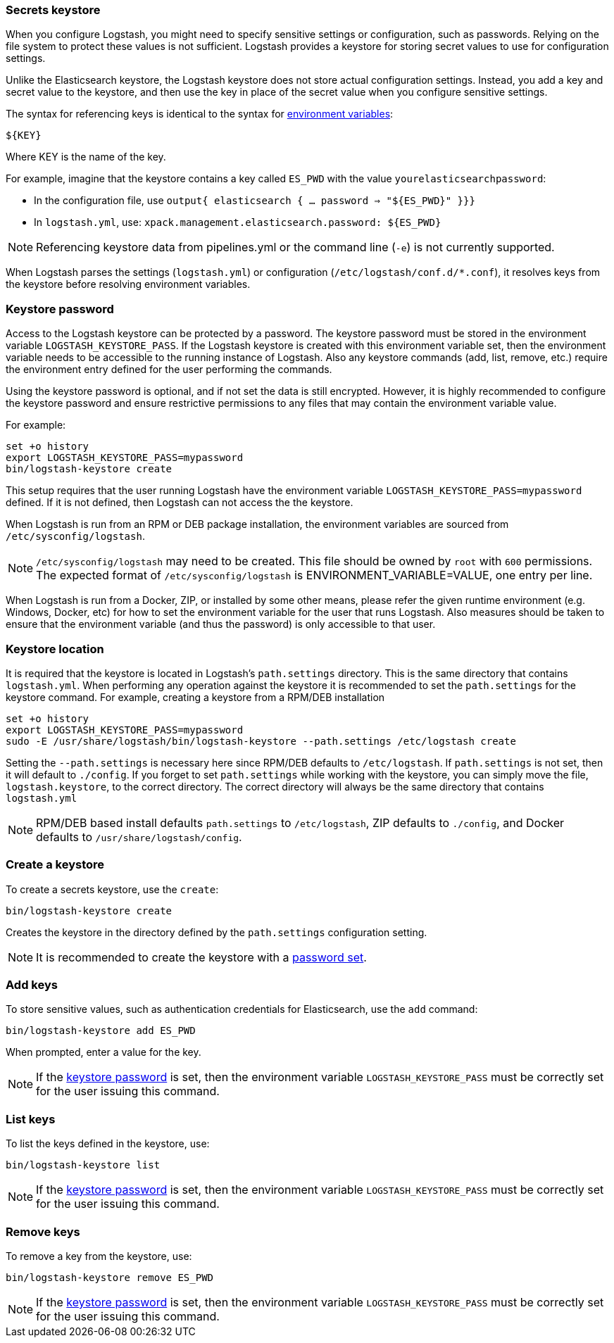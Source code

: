 [[keystore]]
=== Secrets keystore

When you configure Logstash, you might need to specify sensitive settings or configuration,
such as passwords. Relying on the file system to protect these values is not
sufficient. Logstash provides a keystore for storing secret values to use
for configuration settings.

Unlike the Elasticsearch keystore, the Logstash keystore does not store
actual configuration settings. Instead, you add a key and secret value to the
keystore, and then use the key in place of the secret value when you configure
sensitive settings.

The syntax for referencing keys is identical to the syntax for <<environment-variables, environment variables>>:

`${KEY}`

Where KEY is the name of the key.

For example, imagine that the keystore contains a key called `ES_PWD` with the
value `yourelasticsearchpassword`:

* In the configuration file, use `output{  elasticsearch {  ...  password => "${ES_PWD}" }}}`
* In `logstash.yml`, use: `xpack.management.elasticsearch.password: ${ES_PWD}`

NOTE: Referencing keystore data from pipelines.yml or the command line (`-e`) is not currently supported.

When Logstash parses the settings (`logstash.yml`) or configuration (`/etc/logstash/conf.d/*.conf`), it resolves keys from the keystore before resolving
environment variables.

// TODO: write keystore-command section in the command reference
// To create and manage keys, use the `keystore` command. See the
// <<keystore-command,command reference>> for the full command syntax, including
// optional flags.

[float]
[[keystore-password]]
=== Keystore password

Access to the Logstash keystore can be protected by a password. The keystore password must be stored in the environment variable `LOGSTASH_KEYSTORE_PASS`. If the Logstash keystore is created with this environment variable set, then the environment variable needs to be accessible to the running instance of Logstash. Also any keystore commands (add, list, remove, etc.) require the environment entry defined for the user performing the commands.

Using the keystore password is optional, and if not set the data is still encrypted. However, it is highly recommended to configure the keystore password and ensure restrictive
permissions to any files that may contain the environment variable value.

For example:
[source,sh]
--------------------------------------------------
set +o history
export LOGSTASH_KEYSTORE_PASS=mypassword
bin/logstash-keystore create
--------------------------------------------------

This setup requires that the user running Logstash have the environment variable `LOGSTASH_KEYSTORE_PASS=mypassword` defined. If it is not defined, then Logstash can not access
the the keystore.

When Logstash is run from an RPM or DEB package installation, the environment variables are sourced from `/etc/sysconfig/logstash`.

NOTE: `/etc/sysconfig/logstash` may need to be created. This file should be owned by `root` with `600` permissions. The expected format of `/etc/sysconfig/logstash` is
ENVIRONMENT_VARIABLE=VALUE, one entry per line.

When Logstash is run from a Docker, ZIP, or installed by some other means, please refer the given runtime environment (e.g. Windows, Docker, etc) for how to set the environment variable for the user that runs Logstash. Also measures should be taken to ensure that the environment variable (and thus the password) is only accessible to that user.

[float]
[[keystore-location]]
=== Keystore location

It is required that the keystore is located in Logstash's `path.settings` directory. This is the same directory that contains `logstash.yml`. When performing any operation against the keystore it is recommended to set the `path.settings` for the keystore command.  For example, creating a keystore from a RPM/DEB installation

["source","sh",subs="attributes"]
----------------------------------------------------------------
set +o history
export LOGSTASH_KEYSTORE_PASS=mypassword
sudo -E /usr/share/logstash/bin/logstash-keystore --path.settings /etc/logstash create
----------------------------------------------------------------

Setting the `--path.settings` is necessary here since RPM/DEB defaults to `/etc/logstash`. If `path.settings` is not set, then it will default to `./config`. If you forget to set `path.settings` while working with the keystore, you can simply move the file, `logstash.keystore`, to the correct directory. The correct directory will always be the same directory that contains `logstash.yml`

NOTE: RPM/DEB based install defaults `path.settings` to `/etc/logstash`, ZIP defaults to `./config`, and Docker defaults to `/usr/share/logstash/config`.

[float]
[[creating-keystore]]
=== Create a keystore

To create a secrets keystore, use the `create`:

["source","sh",subs="attributes"]
----------------------------------------------------------------
bin/logstash-keystore create
----------------------------------------------------------------

Creates the keystore in the directory defined by the `path.settings` configuration setting.

NOTE: It is recommended to create the keystore with a <<keystore-password,password set>>.

[float]
[[add-keys-to-keystore]]
=== Add keys

To store sensitive values, such as authentication credentials for Elasticsearch,
use the `add` command:

["source","sh",subs="attributes"]
----------------------------------------------------------------
bin/logstash-keystore add ES_PWD
----------------------------------------------------------------

When prompted, enter a value for the key.

NOTE: If the <<keystore-password,keystore password>> is set, then the environment variable `LOGSTASH_KEYSTORE_PASS` must be correctly set for the user issuing this command.

[float]
[[list-settings]]
=== List keys

To list the keys defined in the keystore, use:

["source","sh",subs="attributes"]
----------------------------------------------------------------
bin/logstash-keystore list
----------------------------------------------------------------

NOTE: If the <<keystore-password,keystore password>> is set, then the environment variable `LOGSTASH_KEYSTORE_PASS` must be correctly set for the user issuing this command.

[float]
[[remove-settings]]
=== Remove keys

To remove a key from the keystore, use:

["source","sh",subs="attributes"]
----------------------------------------------------------------
bin/logstash-keystore remove ES_PWD
----------------------------------------------------------------

NOTE: If the <<keystore-password,keystore password>> is set, then the environment variable `LOGSTASH_KEYSTORE_PASS` must be correctly set for the user issuing this command.